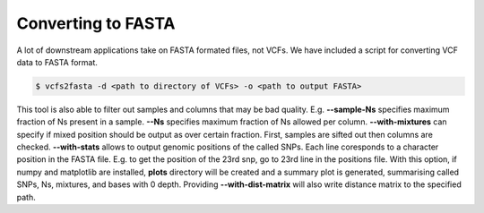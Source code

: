 ===================
Converting to FASTA
===================

A lot of downstream applications take on FASTA formated files, not VCFs. We have included a script for converting VCF data to FASTA format.

.. code:: bash

   $ vcfs2fasta -d <path to directory of VCFs> -o <path to output FASTA>

This tool is also able to filter out samples and columns that may be bad quality. E.g. **--sample-Ns** specifies maximum fraction of Ns present in a sample. **--Ns** specifies maximum fraction of Ns allowed per column. **--with-mixtures** can specify if mixed position should be output as over certain fraction. First, samples are sifted out then columns are checked. **--with-stats** allows to output genomic positions of the called SNPs. Each line coresponds to a character position in the FASTA file. E.g. to get the position of the 23rd snp, go to 23rd line in the positions file. With this option, if numpy and matplotlib are installed, **plots** directory will be created and a summary plot is generated, summarising called SNPs, Ns, mixtures, and bases with 0 depth. Providing **--with-dist-matrix** will also write distance matrix to the specified path.